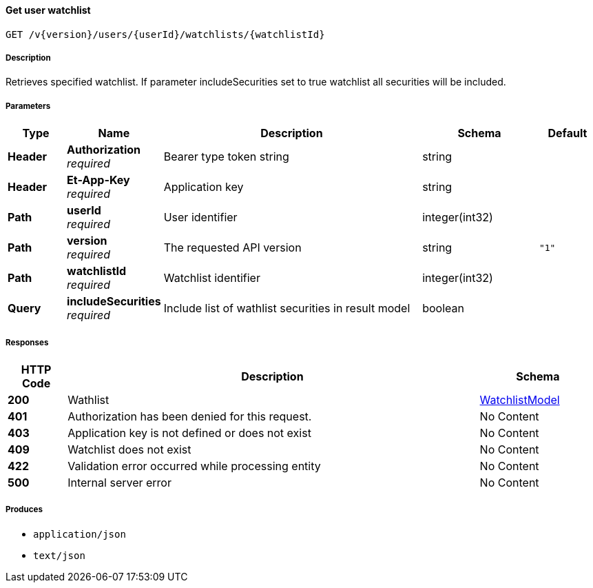 
[[_watchlists_getwatchlist]]
==== Get user watchlist
....
GET /v{version}/users/{userId}/watchlists/{watchlistId}
....


===== Description
Retrieves specified watchlist. If parameter includeSecurities set to true watchlist all securities will be included.


===== Parameters

[options="header", cols=".^2,.^3,.^9,.^4,.^2"]
|===
|Type|Name|Description|Schema|Default
|**Header**|**Authorization** +
__required__|Bearer type token string|string|
|**Header**|**Et-App-Key** +
__required__|Application key|string|
|**Path**|**userId** +
__required__|User identifier|integer(int32)|
|**Path**|**version** +
__required__|The requested API version|string|`"1"`
|**Path**|**watchlistId** +
__required__|Watchlist identifier|integer(int32)|
|**Query**|**includeSecurities** +
__required__|Include list of wathlist securities in result model|boolean|
|===


===== Responses

[options="header", cols=".^2,.^14,.^4"]
|===
|HTTP Code|Description|Schema
|**200**|Wathlist|<<_watchlistmodel,WatchlistModel>>
|**401**|Authorization has been denied for this request.|No Content
|**403**|Application key is not defined or does not exist|No Content
|**409**|Watchlist does not exist|No Content
|**422**|Validation error occurred while processing entity|No Content
|**500**|Internal server error|No Content
|===


===== Produces

* `application/json`
* `text/json`



